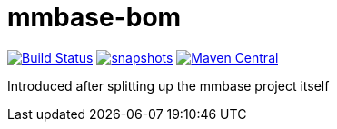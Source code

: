 = mmbase-bom

image:https://github.com/mmbase/mmbase-bom/workflows/build/badge.svg?[Build Status,link=https://github.com/mmbase/mmbase-bom/actions?query=workflow%3Abuild]
image:https://img.shields.io/nexus/s/https/oss.sonatype.org/org.mmbase/mmbase-bom.svg[snapshots,link=https://oss.sonatype.org/content/repositories/staging/org/mmbase/mmbase-bom]
image:https://img.shields.io/maven-central/v/org.mmbase/mmbase-bom.svg?label=Maven%20Central[Maven Central,link=https://search.maven.org/search?q=g:%22org.mmbase%22]

Introduced after splitting up the mmbase project itself

